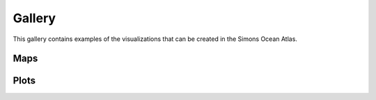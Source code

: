 
.. _gallery:

Gallery
-------

This gallery contains examples of the visualizations that can be created in the Simons Ocean Atlas.




Maps
^^^^

.. raw:: html

    <iframe src="../_static/RM_large.html"  frameborder = 0  height="1600px" width="100%">></iframe>




Plots
^^^^^

.. raw:: html

    <iframe src="../_static/TS.html"  frameborder = 0  height="850px" width="100%">></iframe>
